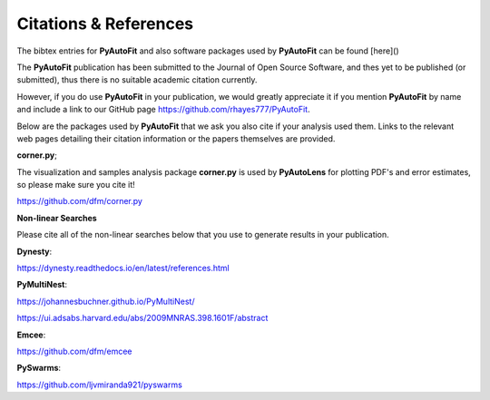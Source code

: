 .. _references:

Citations & References
======================

The bibtex entries for **PyAutoFit** and also software packages used by **PyAutoFit** can be found [here]()

The **PyAutoFit** publication has been submitted to the Journal of Open Source Software, and thes yet to be published (or submitted), thus there is no suitable academic citation
currently.

However, if you do use **PyAutoFit** in your publication, we would greatly appreciate it if you mention **PyAutoFit**
by name and include a link to our GitHub page https://github.com/rhayes777/PyAutoFit.

Below are the packages used by **PyAutoFit** that we ask you also cite if your analysis used them. Links to the
relevant web pages detailing their citation information or the papers themselves are provided.

**corner.py**;

The visualization and samples analysis package **corner.py** is used by **PyAutoLens** for plotting PDF's and error
estimates, so please make sure you cite it!

https://github.com/dfm/corner.py

**Non-linear Searches**

Please cite all of the non-linear searches below that you use to generate results in your publication.

**Dynesty**:

https://dynesty.readthedocs.io/en/latest/references.html

**PyMultiNest**:

https://johannesbuchner.github.io/PyMultiNest/

https://ui.adsabs.harvard.edu/abs/2009MNRAS.398.1601F/abstract

**Emcee**:

https://github.com/dfm/emcee

**PySwarms**:

https://github.com/ljvmiranda921/pyswarms